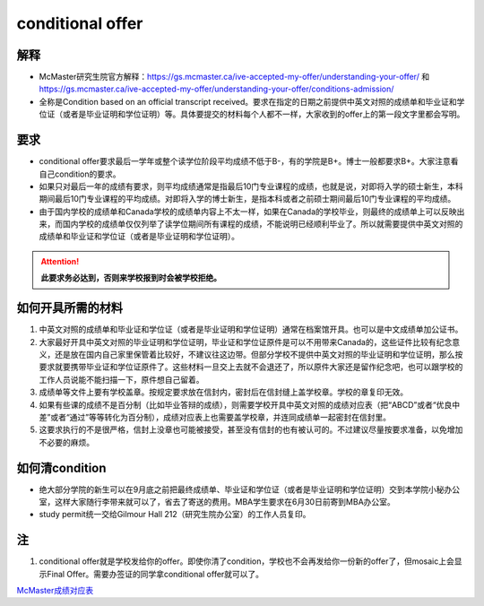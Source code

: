 ﻿conditional offer
==========================
解释
-------------------------
- McMaster研究生院官方解释：https://gs.mcmaster.ca/ive-accepted-my-offer/understanding-your-offer/ 和 https://gs.mcmaster.ca/ive-accepted-my-offer/understanding-your-offer/conditions-admission/
- 全称是Condition based on an official transcript received。要求在指定的日期之前提供中英文对照的成绩单和毕业证和学位证（或者是毕业证明和学位证明）等。具体要提交的材料每个人都不一样，大家收到的offer上的第一段文字里都会写明。

要求
------------------------
- conditional offer要求最后一学年或整个读学位阶段平均成绩不低于B-，有的学院是B+。博士一般都要求B+。大家注意看自己condition的要求。
- 如果只对最后一年的成绩有要求，则平均成绩通常是指最后10门专业课程的成绩，也就是说，对即将入学的硕士新生，本科期间最后10门专业课程的平均成绩。对即将入学的博士新生，是指本科或者之前硕士期间最后10门专业课程的平均成绩。
- 由于国内学校的成绩单和Canada学校的成绩单内容上不太一样，如果在Canada的学校毕业，则最终的成绩单上可以反映出来，而国内学校的成绩单仅仅列举了读学位期间所有课程的成绩，不能说明已经顺利毕业了。所以就需要提供中英文对照的成绩单和毕业证和学位证（或者是毕业证明和学位证明）。

.. attention::
   **此要求务必达到，否则来学校报到时会被学校拒绝。**

如何开具所需的材料
--------------------------------------
1) 中英文对照的成绩单和毕业证和学位证（或者是毕业证明和学位证明）通常在档案馆开具。也可以是中文成绩单加公证书。
#) 大家最好开具中英文对照的毕业证明和学位证明，毕业证和学位证原件是可以不用带来Canada的，这些证件比较有纪念意义，还是放在国内自己家里保管着比较好，不建议往这边带。但部分学校不提供中英文对照的毕业证明和学位证明，那么按要求就要携带毕业证和学位证原件了。这些材料一旦交上去就不会退还了，所以原件大家还是留作纪念吧，也可以跟学校的工作人员说能不能扫描一下，原件想自己留着。
#) 成绩单等文件上要有学校盖章。按规定要求放在信封内，密封后在信封缝上盖学校章。学校的章复印无效。
#) 如果有些课的成绩不是百分制（比如毕业答辩的成绩），则需要学校开具中英文对照的成绩对应表（把“ABCD”或者“优良中差”或者“通过”等等转化为百分制），成绩对应表上也需要盖学校章，并连同成绩单一起密封在信封里。
#) 这要求执行的不是很严格，信封上没章也可能被接受，甚至没有信封的也有被认可的。不过建议尽量按要求准备，以免增加不必要的麻烦。

如何清condition
-----------------------------------------------
- 绝大部分学院的新生可以在9月底之前把最终成绩单、毕业证和学位证（或者是毕业证明和学位证明）交到本学院小秘办公室，这样大家随行李带来就可以了，省去了寄送的费用。MBA学生要求在6月30日前寄到MBA办公室。
- study permit统一交给Gilmour Hall 212（研究生院办公室）的工作人员复印。

注
--------------
1. conditional offer就是学校发给你的offer。即使你清了condition，学校也不会再发给你一份新的offer了，但mosaic上会显示Final Offer。需要办签证的同学拿conditional offer就可以了。

`McMaster成绩对应表`_

.. _McMaster成绩对应表: McMasterChengJiDuiYingBiao.html
